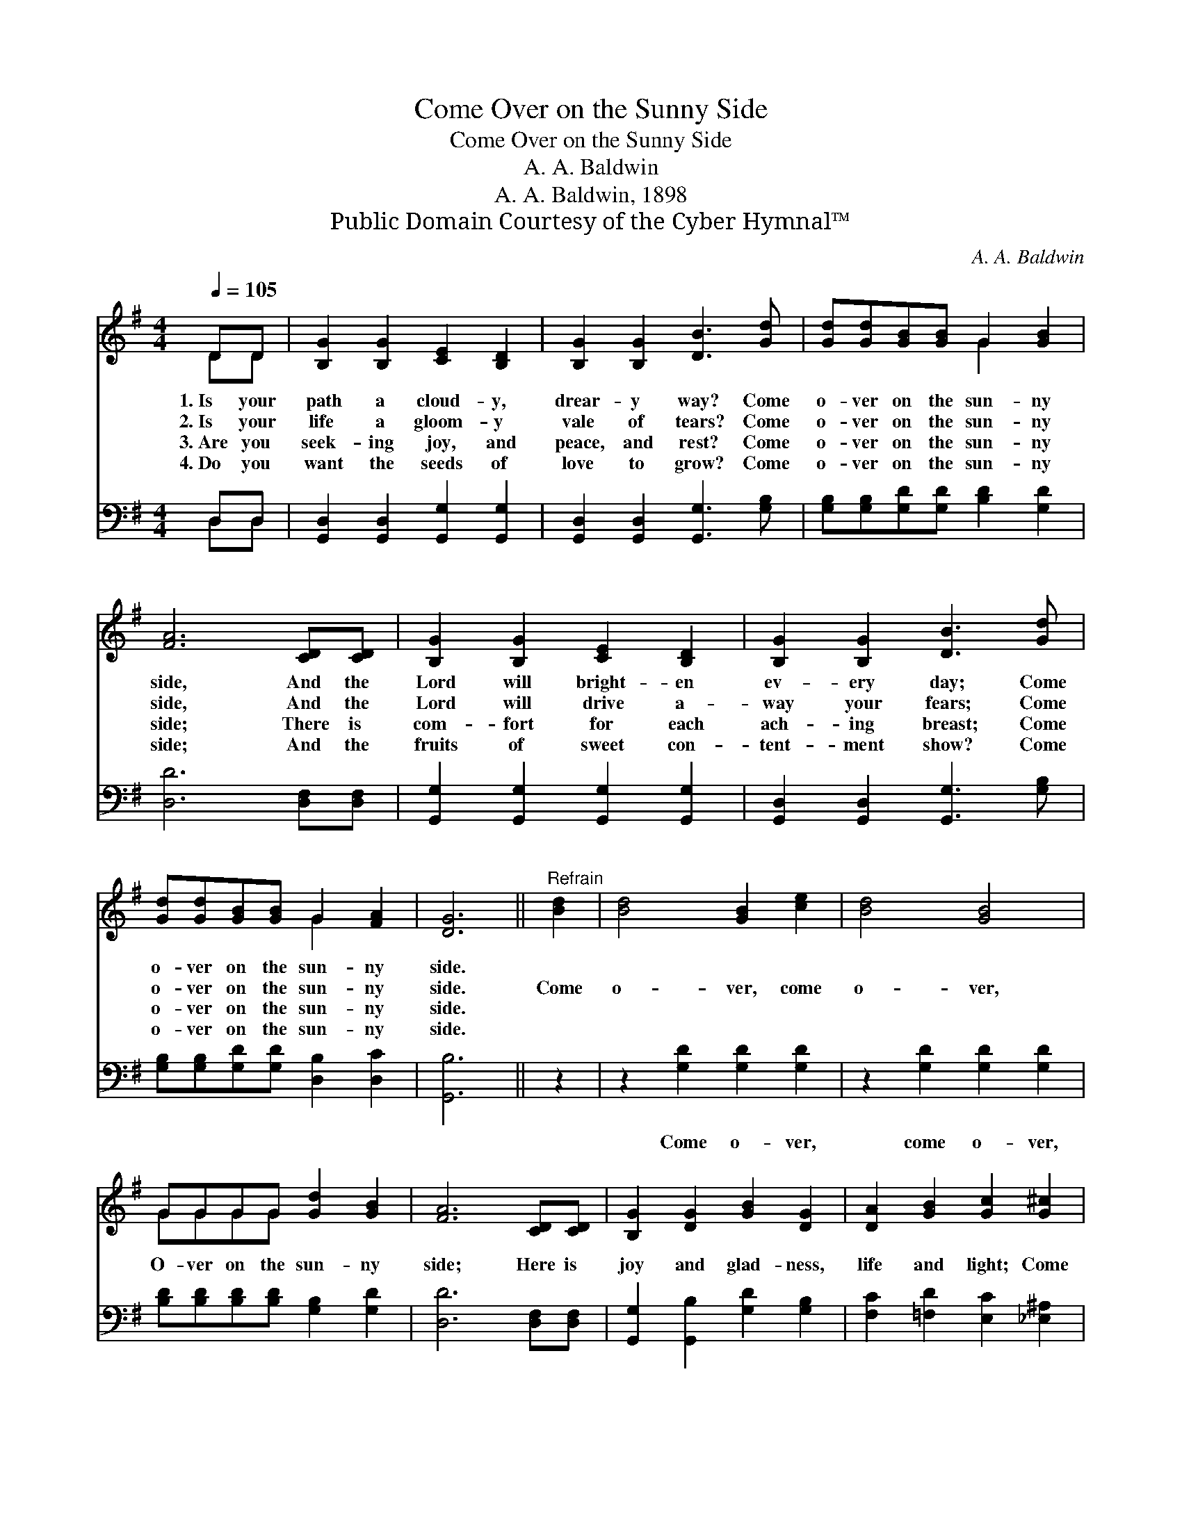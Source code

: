 X:1
T:Come Over on the Sunny Side
T:Come Over on the Sunny Side
T:A. A. Baldwin
T:A. A. Baldwin, 1898
T:Public Domain Courtesy of the Cyber Hymnal™
C:A. A. Baldwin
Z:Public Domain
Z:Courtesy of the Cyber Hymnal™
%%score ( 1 2 ) ( 3 4 )
L:1/8
Q:1/4=105
M:4/4
K:G
V:1 treble 
V:2 treble 
V:3 bass 
V:4 bass 
V:1
 DD | [B,G]2 [B,G]2 [CE]2 [B,D]2 | [B,G]2 [B,G]2 [DB]3 [Gd] | [Gd][Gd][GB][GB] G2 [GB]2 | %4
w: 1.~Is your|path a cloud- y,|drear- y way? Come|o- ver on the sun- ny|
w: 2.~Is your|life a gloom- y|vale of tears? Come|o- ver on the sun- ny|
w: 3.~Are you|seek- ing joy, and|peace, and rest? Come|o- ver on the sun- ny|
w: 4.~Do you|want the seeds of|love to grow? Come|o- ver on the sun- ny|
 [FA]6 [CD][CD] | [B,G]2 [B,G]2 [CE]2 [B,D]2 | [B,G]2 [B,G]2 [DB]3 [Gd] | %7
w: side, And the|Lord will bright- en|ev- ery day; Come|
w: side, And the|Lord will drive a-|way your fears; Come|
w: side; There is|com- fort for each|ach- ing breast; Come|
w: side; And the|fruits of sweet con-|tent- ment show? Come|
 [Gd][Gd][GB][GB] G2 [FA]2 | [DG]6 ||"^Refrain" [Bd]2 | [Bd]4 [GB]2 [ce]2 | [Bd]4 [GB]4 | %12
w: o- ver on the sun- ny|side.||||
w: o- ver on the sun- ny|side.|Come|o- ver, come|o- ver,|
w: o- ver on the sun- ny|side.||||
w: o- ver on the sun- ny|side.||||
 GGGG [Gd]2 [GB]2 | [FA]6 [CD][CD] | [B,G]2 [DG]2 [GB]2 [DG]2 | [DA]2 [GB]2 [Gc]2 [G^c]2 | %16
w: ||||
w: O- ver on the sun- ny|side; Here is|joy and glad- ness,|life and light; Come|
w: ||||
w: ||||
 [Gd][Gd][Gd][Gd] [GB] [FA]3 | [DG]6 |] %18
w: ||
w: o- ver on the sun- ny|side.|
w: ||
w: ||
V:2
 DD | x8 | x8 | x4 G2 x2 | x8 | x8 | x8 | x4 G2 x2 | x6 || x2 | x8 | x8 | GGGG x4 | x8 | x8 | x8 | %16
 x8 | x6 |] %18
V:3
 D,D, | [G,,D,]2 [G,,D,]2 [G,,G,]2 [G,,G,]2 | [G,,D,]2 [G,,D,]2 [G,,G,]3 [G,B,] | %3
w: ~ ~|~ ~ ~ ~|~ ~ ~ ~|
 [G,B,][G,B,][G,D][G,D] [B,D]2 [G,D]2 | [D,D]6 [D,F,][D,F,] | [G,,G,]2 [G,,G,]2 [G,,G,]2 [G,,G,]2 | %6
w: ~ ~ ~ ~ ~ ~|~ ~ ~|~ ~ ~ ~|
 [G,,D,]2 [G,,D,]2 [G,,G,]3 [G,B,] | [G,B,][G,B,][G,D][G,D] [D,B,]2 [D,C]2 | [G,,B,]6 || z2 | %10
w: ~ ~ ~ ~|~ ~ ~ ~ ~ ~|~||
 z2 [G,D]2 [G,D]2 [G,D]2 | z2 [G,D]2 [G,D]2 [G,D]2 | [B,D][B,D][B,D][B,D] [G,B,]2 [G,D]2 | %13
w: Come o- ver,|come o- ver,||
 [D,D]6 [D,F,][D,F,] | [G,,G,]2 [G,,B,]2 [G,D]2 [G,B,]2 | [F,C]2 [=F,D]2 [E,C]2 [_E,^A,]2 | %16
w: |||
 [D,B,][D,B,][D,B,][D,B,] [D,D] [D,C]3 | [G,,B,]6 |] %18
w: ||
V:4
 D,D, | x8 | x8 | x8 | x8 | x8 | x8 | x8 | x6 || x2 | x8 | x8 | x8 | x8 | x8 | x8 | x8 | x6 |] %18

